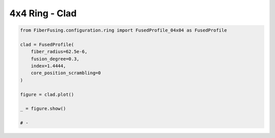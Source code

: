 
.. DO NOT EDIT.
.. THIS FILE WAS AUTOMATICALLY GENERATED BY SPHINX-GALLERY.
.. TO MAKE CHANGES, EDIT THE SOURCE PYTHON FILE:
.. "gallery/clad/plot_clad_04.py"
.. LINE NUMBERS ARE GIVEN BELOW.

.. only:: html

    .. note::
        :class: sphx-glr-download-link-note

        :ref:`Go to the end <sphx_glr_download_gallery_clad_plot_clad_04.py>`
        to download the full example code

.. rst-class:: sphx-glr-example-title

.. _sphx_glr_gallery_clad_plot_clad_04.py:


4x4 Ring - Clad
===============

.. GENERATED FROM PYTHON SOURCE LINES 5-20



.. image-sg:: /gallery/clad/images/sphx_glr_plot_clad_04_001.png
   :alt: plot clad 04
   :srcset: /gallery/clad/images/sphx_glr_plot_clad_04_001.png
   :class: sphx-glr-single-img





.. code-block:: python3


    from FiberFusing.configuration.ring import FusedProfile_04x04 as FusedProfile

    clad = FusedProfile(
        fiber_radius=62.5e-6,
        fusion_degree=0.3,
        index=1.4444,
        core_position_scrambling=0
    )

    figure = clad.plot()

    _ = figure.show()

    # -


.. rst-class:: sphx-glr-timing

   **Total running time of the script:** (0 minutes 1.669 seconds)


.. _sphx_glr_download_gallery_clad_plot_clad_04.py:

.. only:: html

  .. container:: sphx-glr-footer sphx-glr-footer-example




    .. container:: sphx-glr-download sphx-glr-download-python

      :download:`Download Python source code: plot_clad_04.py <plot_clad_04.py>`

    .. container:: sphx-glr-download sphx-glr-download-jupyter

      :download:`Download Jupyter notebook: plot_clad_04.ipynb <plot_clad_04.ipynb>`


.. only:: html

 .. rst-class:: sphx-glr-signature

    `Gallery generated by Sphinx-Gallery <https://sphinx-gallery.github.io>`_
